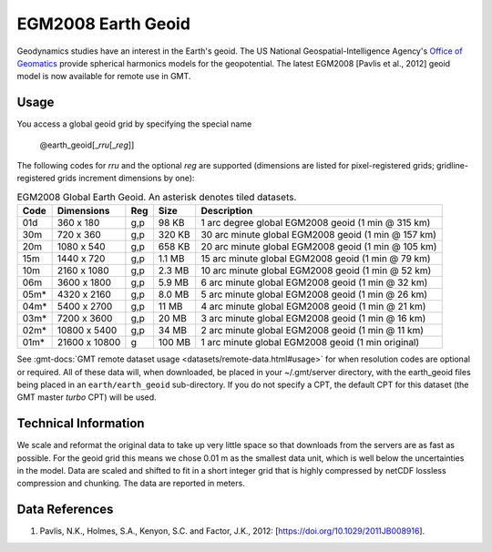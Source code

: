 EGM2008 Earth Geoid
-------------------
.. figure:: /_static/GMT_earth_geoid.jpg
   :width: 710 px
   :align: center

Geodynamics studies have an interest in the Earth's geoid. The US National Geospatial-Intelligence Agency's
`Office of Geomatics <https://earth-info.nga.mil>`_ provide spherical harmonics models for the geopotential.
The latest EGM2008 [Pavlis et al., 2012] geoid model is now available for remote use in GMT.

Usage
~~~~~

You access a global geoid grid by specifying the special name

   @earth_geoid[_\ *rru*\ [_\ *reg*\ ]]

The following codes for *rr*\ *u* and the optional *reg* are supported (dimensions are listed
for pixel-registered grids; gridline-registered grids increment dimensions by one):

.. _tbl-earth_geoid:

.. table:: EGM2008 Global Earth Geoid. An asterisk denotes tiled datasets.

  ==== ================= === =======  ==================================================
  Code Dimensions        Reg Size     Description
  ==== ================= === =======  ==================================================
  01d       360 x    180 g,p   98 KB  1 arc degree global EGM2008 geoid (1 min @ 315 km)
  30m       720 x    360 g,p  320 KB  30 arc minute global EGM2008 geoid (1 min @ 157 km)
  20m      1080 x    540 g,p  658 KB  20 arc minute global EGM2008 geoid (1 min @ 105 km)
  15m      1440 x    720 g,p  1.1 MB  15 arc minute global EGM2008 geoid (1 min @ 79 km)
  10m      2160 x   1080 g,p  2.3 MB  10 arc minute global EGM2008 geoid (1 min @ 52 km)
  06m      3600 x   1800 g,p  5.9 MB  6 arc minute global EGM2008 geoid (1 min @ 32 km)
  05m*     4320 x   2160 g,p  8.0 MB  5 arc minute global EGM2008 geoid (1 min @ 26 km)
  04m*     5400 x   2700 g,p   11 MB  4 arc minute global EGM2008 geoid (1 min @ 21 km)
  03m*     7200 x   3600 g,p   20 MB  3 arc minute global EGM2008 geoid (1 min @ 16 km)
  02m*    10800 x   5400 g,p   34 MB  2 arc minute global EGM2008 geoid (1 min @ 11 km)
  01m*    21600 x  10800   g  100 MB  1 arc minute global EGM2008 geoid (1 min original)
  ==== ================= === =======  ==================================================

See :gmt-docs:`GMT remote dataset usage <datasets/remote-data.html#usage>` for when resolution codes are optional or required.
All of these data will, when downloaded, be placed in your ~/.gmt/server directory, with
the earth_geoid files being placed in an ``earth/earth_geoid`` sub-directory. If you do not
specify a CPT, the default CPT for this dataset (the GMT master *turbo* CPT) will be used.

Technical Information
~~~~~~~~~~~~~~~~~~~~~

We scale and reformat the original data to take up very little space so that downloads
from the servers are as fast as possible. For the geoid grid this means
we chose 0.01 m as the smallest data unit, which is well below the uncertainties in the
model. Data are scaled and shifted to fit in a short integer grid that is highly compressed
by netCDF lossless compression and chunking. The data are reported in meters.

Data References
~~~~~~~~~~~~~~~

#. Pavlis, N.K., Holmes, S.A., Kenyon, S.C. and Factor, J.K., 2012: [https://doi.org/10.1029/2011JB008916].

